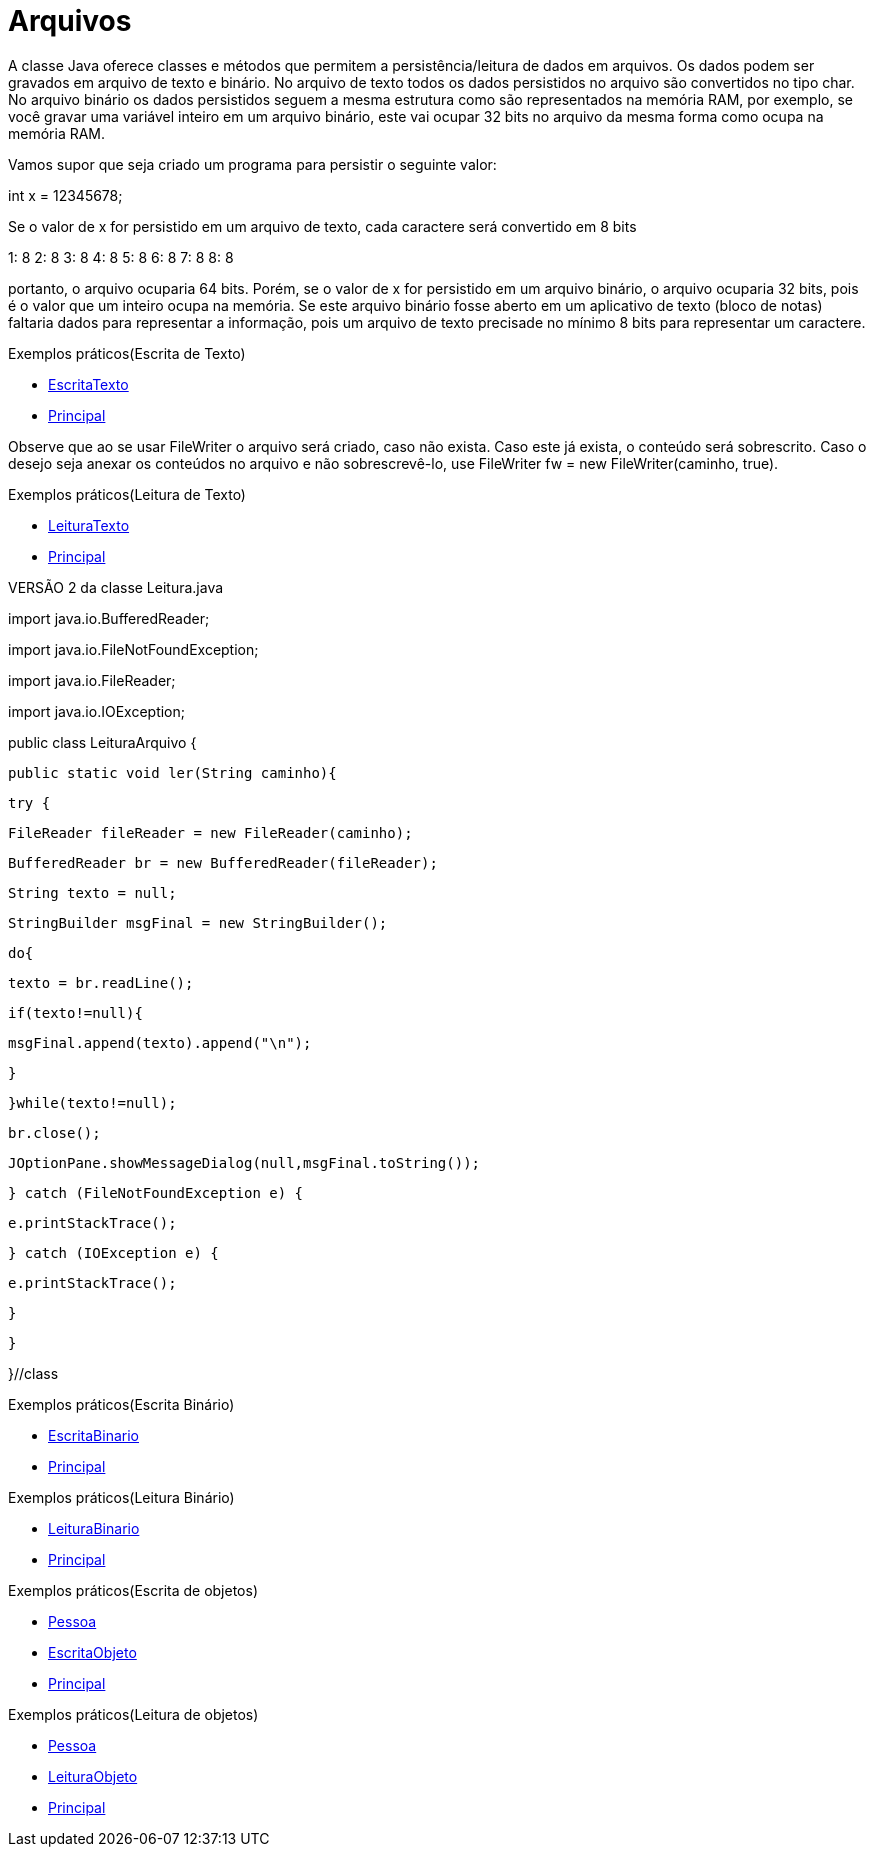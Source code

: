 = Arquivos

A classe Java oferece classes e métodos que permitem a persistência/leitura de dados em arquivos. Os dados podem ser gravados em arquivo de texto e binário.
No arquivo de texto todos os dados persistidos no arquivo são convertidos no tipo char. No arquivo binário os dados persistidos seguem a mesma estrutura
como são representados na memória RAM, por exemplo, se você gravar uma variável inteiro em um arquivo binário, este vai ocupar 32 bits no arquivo da mesma 
forma como ocupa na memória RAM.

Vamos supor que seja criado um programa para persistir o seguinte valor:

int x = 12345678;

Se o valor de x for persistido em um arquivo de texto, cada caractere será convertido em 8 bits

1: 8
2: 8
3: 8
4: 8
5: 8
6: 8
7: 8
8: 8

portanto, o arquivo ocuparia 64 bits. Porém, se o valor de x for persistido em um arquivo binário, o arquivo ocuparia 32 bits, pois é o valor que um inteiro 
ocupa na memória. Se este arquivo binário fosse aberto em um aplicativo de texto (bloco de notas) faltaria dados para representar a informação, pois um 
arquivo de texto precisade no mínimo 8 bits para representar um caractere.

Exemplos práticos(Escrita de Texto)

- link:um/EscritaTexto.java[EscritaTexto]

- link:um/Principal.java[Principal]

Observe que ao se usar FileWriter o arquivo será criado, caso não exista. Caso este já exista, o conteúdo será sobrescrito. Caso o desejo seja anexar os conteúdos no arquivo e não sobrescrevê-lo, use FileWriter fw = new FileWriter(caminho, true). 

Exemplos práticos(Leitura de Texto)

- link:dois/LeituraTexto.java[LeituraTexto]

- link:dois/Principal.java[Principal]

VERSÃO 2 da classe Leitura.java

import java.io.BufferedReader;

import java.io.FileNotFoundException;

import java.io.FileReader;

import java.io.IOException;


public class LeituraArquivo {

   public static void ler(String caminho){

       try {

           FileReader fileReader = new FileReader(caminho);

           BufferedReader br = new BufferedReader(fileReader);

           String texto = null;

           StringBuilder msgFinal = new StringBuilder();

           do{

               texto = br.readLine();

               if(texto!=null){

                   msgFinal.append(texto).append("\n");

               }

           }while(texto!=null);

           br.close();

           JOptionPane.showMessageDialog(null,msgFinal.toString());

       } catch (FileNotFoundException e) {

           e.printStackTrace();

       } catch (IOException e) {

           e.printStackTrace();

       }

   }

}//class

Exemplos práticos(Escrita Binário)

- link:tres/EscritaBinario[EscritaBinario]

- link:tres/Principal.java[Principal]

Exemplos práticos(Leitura Binário)

- link:quatro/LeituraBinario[LeituraBinario]

- link:quatro/Principal.java[Principal]

Exemplos práticos(Escrita de objetos)

- link:cinco/Pessoa.java[Pessoa]

- link:cinco/EscritaObjeto.java[EscritaObjeto]

- link:cinco/Principal.java[Principal]

Exemplos práticos(Leitura de objetos)

- link:seis/Pessoa.java[Pessoa]

- link:seis/LeituraObjeto.java[LeituraObjeto]

- link:seis/Principal.java[Principal]





